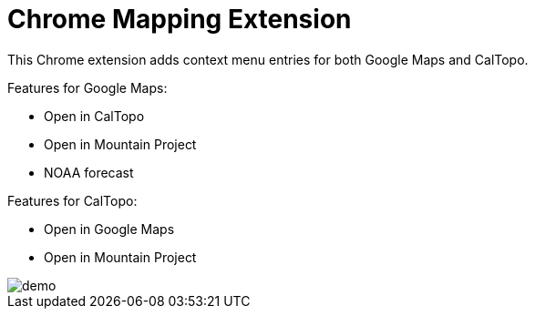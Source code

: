 # Chrome Mapping Extension

This Chrome extension adds context menu entries for both Google Maps and CalTopo.

Features for Google Maps:

* Open in CalTopo
* Open in Mountain Project
* NOAA forecast

Features for CalTopo:

* Open in Google Maps
* Open in Mountain Project

image::demo.gif[]
